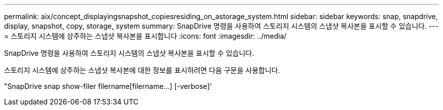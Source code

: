 ---
permalink: aix/concept_displayingsnapshot_copiesresiding_on_astorage_system.html 
sidebar: sidebar 
keywords: snap, snapdrive, display, snapshot, copy, storage, system 
summary: SnapDrive 명령을 사용하여 스토리지 시스템의 스냅샷 복사본을 표시할 수 있습니다. 
---
= 스토리지 시스템에 상주하는 스냅샷 복사본을 표시합니다
:icons: font
:imagesdir: ../media/


[role="lead"]
SnapDrive 명령을 사용하여 스토리지 시스템의 스냅샷 복사본을 표시할 수 있습니다.

스토리지 시스템에 상주하는 스냅샷 복사본에 대한 정보를 표시하려면 다음 구문을 사용합니다.

"SnapDrive snap show-filer filername[filername...] [-verbose]'
